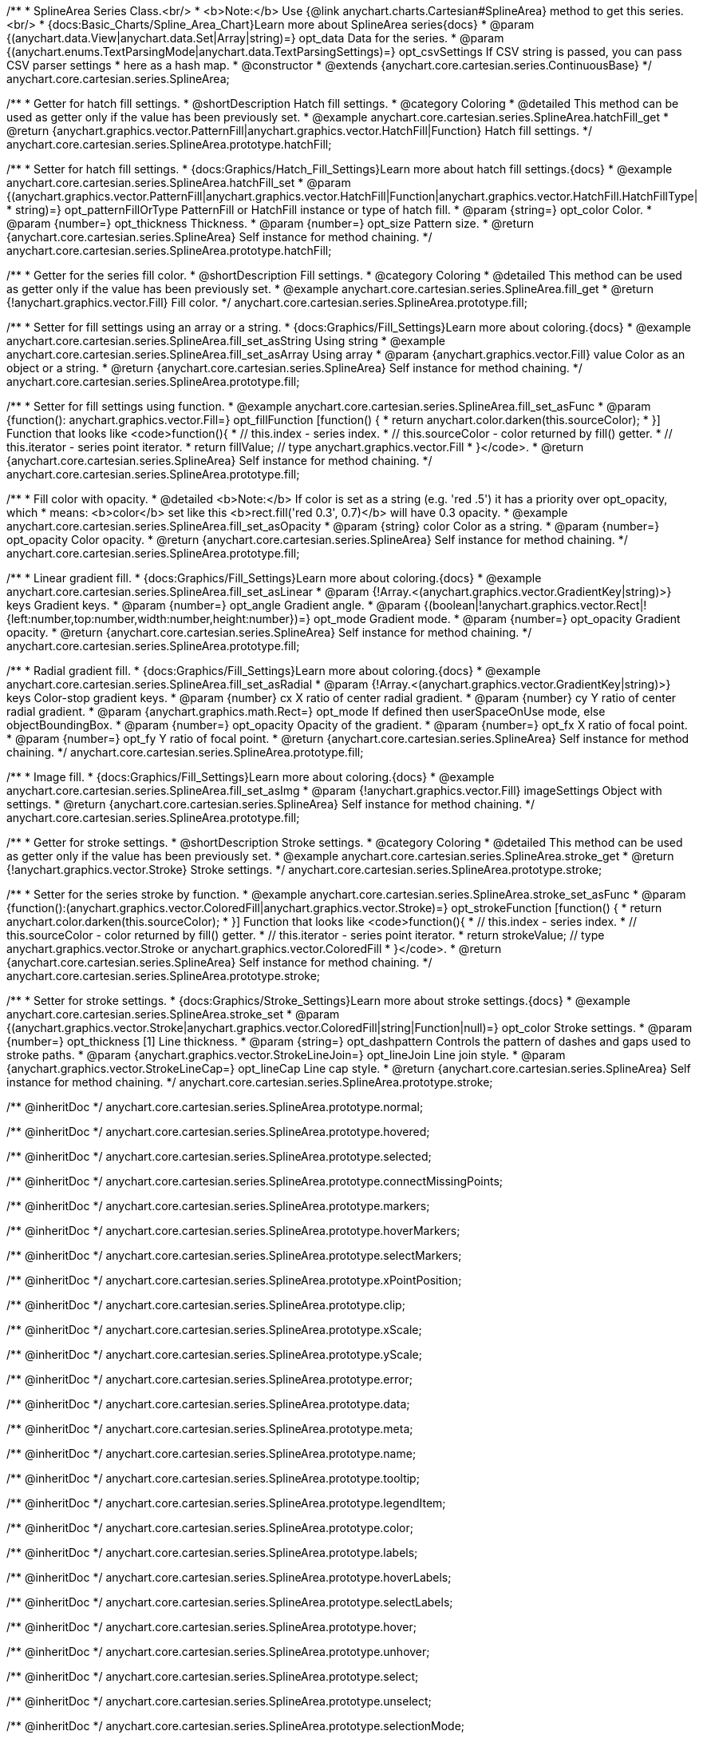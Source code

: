 /**
 * SplineArea Series Class.<br/>
 * <b>Note:</b> Use {@link anychart.charts.Cartesian#SplineArea} method to get this series.<br/>
 * {docs:Basic_Charts/Spline_Area_Chart}Learn more about SplineArea series{docs}
 * @param {(anychart.data.View|anychart.data.Set|Array|string)=} opt_data Data for the series.
 * @param {(anychart.enums.TextParsingMode|anychart.data.TextParsingSettings)=} opt_csvSettings If CSV string is passed, you can pass CSV parser settings
 *    here as a hash map.
 * @constructor
 * @extends {anychart.core.cartesian.series.ContinuousBase}
 */
anychart.core.cartesian.series.SplineArea;


//----------------------------------------------------------------------------------------------------------------------
//
//  anychart.core.cartesian.series.SplineArea.prototype.hatchFill
//
//----------------------------------------------------------------------------------------------------------------------

/**
 * Getter for hatch fill settings.
 * @shortDescription Hatch fill settings.
 * @category Coloring
 * @detailed This method can be used as getter only if the value has been previously set.
 * @example anychart.core.cartesian.series.SplineArea.hatchFill_get
 * @return {anychart.graphics.vector.PatternFill|anychart.graphics.vector.HatchFill|Function} Hatch fill settings.
 */
anychart.core.cartesian.series.SplineArea.prototype.hatchFill;

/**
 * Setter for hatch fill settings.
 * {docs:Graphics/Hatch_Fill_Settings}Learn more about hatch fill settings.{docs}
 * @example anychart.core.cartesian.series.SplineArea.hatchFill_set
 * @param {(anychart.graphics.vector.PatternFill|anychart.graphics.vector.HatchFill|Function|anychart.graphics.vector.HatchFill.HatchFillType|
 * string)=} opt_patternFillOrType PatternFill or HatchFill instance or type of hatch fill.
 * @param {string=} opt_color Color.
 * @param {number=} opt_thickness Thickness.
 * @param {number=} opt_size Pattern size.
 * @return {anychart.core.cartesian.series.SplineArea} Self instance for method chaining.
 */
anychart.core.cartesian.series.SplineArea.prototype.hatchFill;


//----------------------------------------------------------------------------------------------------------------------
//
//  anychart.core.cartesian.series.SplineArea.prototype.fill
//
//----------------------------------------------------------------------------------------------------------------------

/**
 * Getter for the series fill color.
 * @shortDescription Fill settings.
 * @category Coloring
 * @detailed This method can be used as getter only if the value has been previously set.
 * @example anychart.core.cartesian.series.SplineArea.fill_get
 * @return {!anychart.graphics.vector.Fill} Fill color.
 */
anychart.core.cartesian.series.SplineArea.prototype.fill;

/**
 * Setter for fill settings using an array or a string.
 * {docs:Graphics/Fill_Settings}Learn more about coloring.{docs}
 * @example anychart.core.cartesian.series.SplineArea.fill_set_asString Using string
 * @example anychart.core.cartesian.series.SplineArea.fill_set_asArray Using array
 * @param {anychart.graphics.vector.Fill} value Color as an object or a string.
 * @return {anychart.core.cartesian.series.SplineArea} Self instance for method chaining.
 */
anychart.core.cartesian.series.SplineArea.prototype.fill;

/**
 * Setter for fill settings using function.
 * @example anychart.core.cartesian.series.SplineArea.fill_set_asFunc
 * @param {function(): anychart.graphics.vector.Fill=} opt_fillFunction [function() {
 *  return anychart.color.darken(this.sourceColor);
 * }] Function that looks like <code>function(){
 *    // this.index - series index.
 *    // this.sourceColor - color returned by fill() getter.
 *    // this.iterator - series point iterator.
 *    return fillValue; // type anychart.graphics.vector.Fill
 * }</code>.
 * @return {anychart.core.cartesian.series.SplineArea} Self instance for method chaining.
 */
anychart.core.cartesian.series.SplineArea.prototype.fill;

/**
 * Fill color with opacity.
 * @detailed <b>Note:</b> If color is set as a string (e.g. 'red .5') it has a priority over opt_opacity, which
 * means: <b>color</b> set like this <b>rect.fill('red 0.3', 0.7)</b> will have 0.3 opacity.
 * @example anychart.core.cartesian.series.SplineArea.fill_set_asOpacity
 * @param {string} color Color as a string.
 * @param {number=} opt_opacity Color opacity.
 * @return {anychart.core.cartesian.series.SplineArea} Self instance for method chaining.
 */
anychart.core.cartesian.series.SplineArea.prototype.fill;

/**
 * Linear gradient fill.
 * {docs:Graphics/Fill_Settings}Learn more about coloring.{docs}
 * @example anychart.core.cartesian.series.SplineArea.fill_set_asLinear
 * @param {!Array.<(anychart.graphics.vector.GradientKey|string)>} keys Gradient keys.
 * @param {number=} opt_angle Gradient angle.
 * @param {(boolean|!anychart.graphics.vector.Rect|!{left:number,top:number,width:number,height:number})=} opt_mode Gradient mode.
 * @param {number=} opt_opacity Gradient opacity.
 * @return {anychart.core.cartesian.series.SplineArea} Self instance for method chaining.
 */
anychart.core.cartesian.series.SplineArea.prototype.fill;

/**
 * Radial gradient fill.
 * {docs:Graphics/Fill_Settings}Learn more about coloring.{docs}
 * @example anychart.core.cartesian.series.SplineArea.fill_set_asRadial
 * @param {!Array.<(anychart.graphics.vector.GradientKey|string)>} keys Color-stop gradient keys.
 * @param {number} cx X ratio of center radial gradient.
 * @param {number} cy Y ratio of center radial gradient.
 * @param {anychart.graphics.math.Rect=} opt_mode If defined then userSpaceOnUse mode, else objectBoundingBox.
 * @param {number=} opt_opacity Opacity of the gradient.
 * @param {number=} opt_fx X ratio of focal point.
 * @param {number=} opt_fy Y ratio of focal point.
 * @return {anychart.core.cartesian.series.SplineArea} Self instance for method chaining.
 */
anychart.core.cartesian.series.SplineArea.prototype.fill;

/**
 * Image fill.
 * {docs:Graphics/Fill_Settings}Learn more about coloring.{docs}
 * @example anychart.core.cartesian.series.SplineArea.fill_set_asImg
 * @param {!anychart.graphics.vector.Fill} imageSettings Object with settings.
 * @return {anychart.core.cartesian.series.SplineArea} Self instance for method chaining.
 */
anychart.core.cartesian.series.SplineArea.prototype.fill;

//----------------------------------------------------------------------------------------------------------------------
//
//  anychart.core.cartesian.series.SplineArea.prototype.stroke
//
//----------------------------------------------------------------------------------------------------------------------

/**
 * Getter for stroke settings.
 * @shortDescription Stroke settings.
 * @category Coloring
 * @detailed This method can be used as getter only if the value has been previously set.
 * @example anychart.core.cartesian.series.SplineArea.stroke_get
 * @return {!anychart.graphics.vector.Stroke} Stroke settings.
 */
anychart.core.cartesian.series.SplineArea.prototype.stroke;

/**
 * Setter for the series stroke by function.
 * @example anychart.core.cartesian.series.SplineArea.stroke_set_asFunc
 * @param {function():(anychart.graphics.vector.ColoredFill|anychart.graphics.vector.Stroke)=} opt_strokeFunction [function() {
 *  return anychart.color.darken(this.sourceColor);
 * }] Function that looks like <code>function(){
 *    // this.index - series index.
 *    // this.sourceColor -  color returned by fill() getter.
 *    // this.iterator - series point iterator.
 *    return strokeValue; // type anychart.graphics.vector.Stroke or anychart.graphics.vector.ColoredFill
 * }</code>.
 * @return {anychart.core.cartesian.series.SplineArea} Self instance for method chaining.
 */
anychart.core.cartesian.series.SplineArea.prototype.stroke;

/**
 * Setter for stroke settings.
 * {docs:Graphics/Stroke_Settings}Learn more about stroke settings.{docs}
 * @example anychart.core.cartesian.series.SplineArea.stroke_set
 * @param {(anychart.graphics.vector.Stroke|anychart.graphics.vector.ColoredFill|string|Function|null)=} opt_color Stroke settings.
 * @param {number=} opt_thickness [1] Line thickness.
 * @param {string=} opt_dashpattern Controls the pattern of dashes and gaps used to stroke paths.
 * @param {anychart.graphics.vector.StrokeLineJoin=} opt_lineJoin Line join style.
 * @param {anychart.graphics.vector.StrokeLineCap=} opt_lineCap Line cap style.
 * @return {anychart.core.cartesian.series.SplineArea} Self instance for method chaining.
 */
anychart.core.cartesian.series.SplineArea.prototype.stroke;

/** @inheritDoc */
anychart.core.cartesian.series.SplineArea.prototype.normal;

/** @inheritDoc */
anychart.core.cartesian.series.SplineArea.prototype.hovered;

/** @inheritDoc */
anychart.core.cartesian.series.SplineArea.prototype.selected;

/** @inheritDoc */
anychart.core.cartesian.series.SplineArea.prototype.connectMissingPoints;

/** @inheritDoc */
anychart.core.cartesian.series.SplineArea.prototype.markers;

/** @inheritDoc */
anychart.core.cartesian.series.SplineArea.prototype.hoverMarkers;

/** @inheritDoc */
anychart.core.cartesian.series.SplineArea.prototype.selectMarkers;

/** @inheritDoc */
anychart.core.cartesian.series.SplineArea.prototype.xPointPosition;

/** @inheritDoc */
anychart.core.cartesian.series.SplineArea.prototype.clip;

/** @inheritDoc */
anychart.core.cartesian.series.SplineArea.prototype.xScale;

/** @inheritDoc */
anychart.core.cartesian.series.SplineArea.prototype.yScale;

/** @inheritDoc */
anychart.core.cartesian.series.SplineArea.prototype.error;

/** @inheritDoc */
anychart.core.cartesian.series.SplineArea.prototype.data;

/** @inheritDoc */
anychart.core.cartesian.series.SplineArea.prototype.meta;

/** @inheritDoc */
anychart.core.cartesian.series.SplineArea.prototype.name;

/** @inheritDoc */
anychart.core.cartesian.series.SplineArea.prototype.tooltip;

/** @inheritDoc */
anychart.core.cartesian.series.SplineArea.prototype.legendItem;

/** @inheritDoc */
anychart.core.cartesian.series.SplineArea.prototype.color;

/** @inheritDoc */
anychart.core.cartesian.series.SplineArea.prototype.labels;

/** @inheritDoc */
anychart.core.cartesian.series.SplineArea.prototype.hoverLabels;

/** @inheritDoc */
anychart.core.cartesian.series.SplineArea.prototype.selectLabels;

/** @inheritDoc */
anychart.core.cartesian.series.SplineArea.prototype.hover;

/** @inheritDoc */
anychart.core.cartesian.series.SplineArea.prototype.unhover;

/** @inheritDoc */
anychart.core.cartesian.series.SplineArea.prototype.select;

/** @inheritDoc */
anychart.core.cartesian.series.SplineArea.prototype.unselect;

/** @inheritDoc */
anychart.core.cartesian.series.SplineArea.prototype.selectionMode;

/** @inheritDoc */
anychart.core.cartesian.series.SplineArea.prototype.allowPointsSelect;

/** @inheritDoc */
anychart.core.cartesian.series.SplineArea.prototype.bounds;

/** @inheritDoc */
anychart.core.cartesian.series.SplineArea.prototype.left;

/** @inheritDoc */
anychart.core.cartesian.series.SplineArea.prototype.right;

/** @inheritDoc */
anychart.core.cartesian.series.SplineArea.prototype.top;

/** @inheritDoc */
anychart.core.cartesian.series.SplineArea.prototype.bottom;

/** @inheritDoc */
anychart.core.cartesian.series.SplineArea.prototype.width;

/** @inheritDoc */
anychart.core.cartesian.series.SplineArea.prototype.height;

/** @inheritDoc */
anychart.core.cartesian.series.SplineArea.prototype.minWidth;

/** @inheritDoc */
anychart.core.cartesian.series.SplineArea.prototype.minHeight;

/** @inheritDoc */
anychart.core.cartesian.series.SplineArea.prototype.maxWidth;

/** @inheritDoc */
anychart.core.cartesian.series.SplineArea.prototype.maxHeight;

/** @inheritDoc */
anychart.core.cartesian.series.SplineArea.prototype.getPixelBounds;

/** @inheritDoc */
anychart.core.cartesian.series.SplineArea.prototype.zIndex;

/** @inheritDoc */
anychart.core.cartesian.series.SplineArea.prototype.enabled;

/** @inheritDoc */
anychart.core.cartesian.series.SplineArea.prototype.print;

/** @inheritDoc */
anychart.core.cartesian.series.SplineArea.prototype.listen;

/** @inheritDoc */
anychart.core.cartesian.series.SplineArea.prototype.listenOnce;

/** @inheritDoc */
anychart.core.cartesian.series.SplineArea.prototype.unlisten;

/** @inheritDoc */
anychart.core.cartesian.series.SplineArea.prototype.unlistenByKey;

/** @inheritDoc */
anychart.core.cartesian.series.SplineArea.prototype.removeAllListeners;

/** @inheritDoc */
anychart.core.cartesian.series.SplineArea.prototype.id;

/** @inheritDoc */
anychart.core.cartesian.series.SplineArea.prototype.transformX;

/** @inheritDoc */
anychart.core.cartesian.series.SplineArea.prototype.transformY;

/** @inheritDoc */
anychart.core.cartesian.series.SplineArea.prototype.getPixelPointWidth;

/** @inheritDoc */
anychart.core.cartesian.series.SplineArea.prototype.getPoint;

/** @inheritDoc */
anychart.core.cartesian.series.SplineArea.prototype.excludePoint;

/** @inheritDoc */
anychart.core.cartesian.series.SplineArea.prototype.includePoint;

/** @inheritDoc */
anychart.core.cartesian.series.SplineArea.prototype.keepOnlyPoints;

/** @inheritDoc */
anychart.core.cartesian.series.SplineArea.prototype.includeAllPoints;

/** @inheritDoc */
anychart.core.cartesian.series.SplineArea.prototype.getExcludedPoints;

/** @inheritDoc */
anychart.core.cartesian.series.SplineArea.prototype.seriesType;

/** @inheritDoc */
anychart.core.cartesian.series.SplineArea.prototype.isVertical;

/** @inheritDoc */
anychart.core.cartesian.series.SplineArea.prototype.rendering;